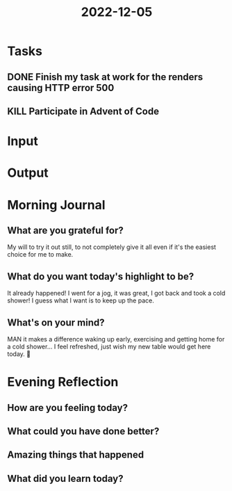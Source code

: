 :PROPERTIES:
:ID:       0f4edba3-4765-4369-ad67-d68322875682
:END:
#+title: 2022-12-05
#+filetags: :daily:

* Tasks
** DONE Finish my task at work for the renders causing HTTP error 500
** KILL Participate in Advent of Code
* Input
* Output
* Morning Journal
** What are you grateful for?
My will to try it out still, to not completely give it all even if it's the easiest choice for me to make.
** What do you want today's highlight to be?
It already happened! I went for a jog, it was great, I got back and took a cold shower! I guess what I want is to keep up the pace.
** What's on your mind?
MAN it makes a difference waking up early, exercising and getting home for a cold shower... I feel refreshed, just wish my new table would get here today. 🙁
* Evening Reflection
** How are you feeling today?
** What could you have done better?
** Amazing things that happened
** What did you learn today?
